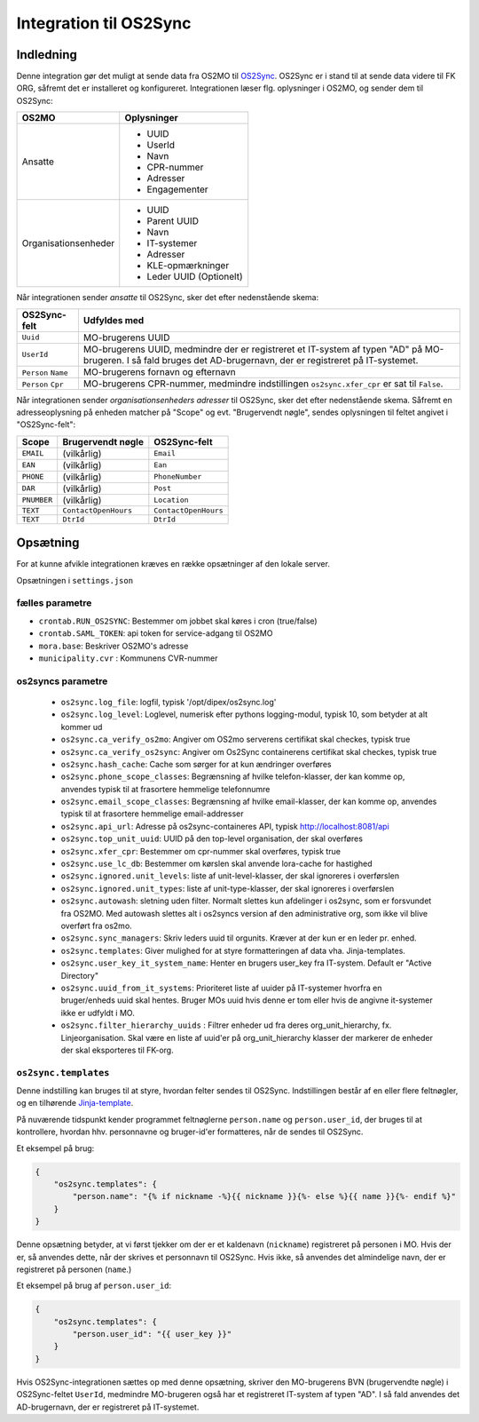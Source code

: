 ***********************
Integration til OS2Sync
***********************

Indledning
==========

Denne integration gør det muligt at sende data fra OS2MO til `OS2Sync <https://www.os2sync.dk/>`_.
OS2Sync er i stand til at sende data videre til FK ORG, såfremt det er installeret og konfigureret.
Integrationen læser flg. oplysninger i OS2MO, og sender dem til OS2Sync:

======================  ========================
OS2MO                   Oplysninger
======================  ========================
Ansatte                 * UUID
                        * UserId
                        * Navn
                        * CPR-nummer
                        * Adresser
                        * Engagementer
----------------------  ------------------------
Organisationsenheder    * UUID
                        * Parent UUID
                        * Navn
                        * IT-systemer
                        * Adresser
                        * KLE-opmærkninger
                        * Leder UUID (Optionelt)
======================  ========================

Når integrationen sender *ansatte* til OS2Sync, sker det efter nedenstående skema:

===================  ============
OS2Sync-felt         Udfyldes med
===================  ============
``Uuid``             MO-brugerens UUID
``UserId``           MO-brugerens UUID, medmindre der er registreret et IT-system af typen "AD" på MO-brugeren.
                     I så fald bruges det AD-brugernavn, der er registreret på IT-systemet.
``Person`` ``Name``  MO-brugerens fornavn og efternavn
``Person`` ``Cpr``   MO-brugerens CPR-nummer, medmindre indstillingen ``os2sync.xfer_cpr`` er sat til ``False``.
===================  ============

Når integrationen sender *organisationsenheders adresser* til OS2Sync, sker det efter nedenstående skema.
Såfremt en adresseoplysning på enheden matcher på "Scope" og evt. "Brugervendt nøgle", sendes oplysningen til feltet angivet i "OS2Sync-felt":

===========  =====================  ====================
Scope        Brugervendt nøgle      OS2Sync-felt
===========  =====================  ====================
``EMAIL``    (vilkårlig)            ``Email``
``EAN``      (vilkårlig)            ``Ean``
``PHONE``    (vilkårlig)            ``PhoneNumber``
``DAR``      (vilkårlig)            ``Post``
``PNUMBER``  (vilkårlig)            ``Location``
``TEXT``     ``ContactOpenHours``   ``ContactOpenHours``
``TEXT``     ``DtrId``              ``DtrId``
===========  =====================  ====================

Opsætning
=========

For at kunne afvikle integrationen kræves en række opsætninger af den lokale server.

Opsætningen i ``settings.json``

fælles parametre
----------------

* ``crontab.RUN_OS2SYNC``: Bestemmer om jobbet skal køres i cron (true/false)
* ``crontab.SAML_TOKEN``: api token for service-adgang til OS2MO
* ``mora.base``: Beskriver OS2MO's adresse
* ``municipality.cvr`` : Kommunens CVR-nummer


os2syncs parametre
------------------

 * ``os2sync.log_file``: logfil, typisk '/opt/dipex/os2sync.log'
 * ``os2sync.log_level``: Loglevel, numerisk efter pythons logging-modul, typisk 10, som betyder at alt kommer ud
 * ``os2sync.ca_verify_os2mo``: Angiver om OS2mo serverens certifikat skal checkes, typisk true
 * ``os2sync.ca_verify_os2sync``: Angiver om Os2Sync containerens certifikat skal checkes, typisk true
 * ``os2sync.hash_cache``: Cache som sørger for at kun ændringer overføres
 * ``os2sync.phone_scope_classes``: Begrænsning af hvilke telefon-klasser, der kan komme op, anvendes typisk til at frasortere hemmelige telefonnumre
 * ``os2sync.email_scope_classes``: Begrænsning af hvilke email-klasser, der kan komme op, anvendes typisk til at frasortere hemmelige email-addresser
 * ``os2sync.api_url``: Adresse på os2sync-containeres API, typisk http://localhost:8081/api
 * ``os2sync.top_unit_uuid``: UUID på den top-level organisation, der skal overføres
 * ``os2sync.xfer_cpr``: Bestemmer om cpr-nummer skal overføres, typisk true
 * ``os2sync.use_lc_db``: Bestemmer om kørslen skal anvende lora-cache for hastighed
 * ``os2sync.ignored.unit_levels``: liste af unit-level-klasser, der skal ignoreres i overførslen
 * ``os2sync.ignored.unit_types``: liste af unit-type-klasser, der skal ignoreres i overførslen
 * ``os2sync.autowash``: sletning uden filter. Normalt slettes kun afdelinger i os2sync, som er forsvundet fra OS2MO. Med autowash slettes alt i os2syncs version af den administrative org, som ikke vil blive overført fra os2mo.
 * ``os2sync.sync_managers``: Skriv leders uuid til orgunits. Kræver at der kun er en leder pr. enhed.
 * ``os2sync.templates``: Giver mulighed for at styre formatteringen af data vha. Jinja-templates.
 * ``os2sync.user_key_it_system_name``: Henter en brugers user_key fra IT-system. Default er "Active Directory"
 * ``os2sync.uuid_from_it_systems``: Prioriteret liste af uuider på IT-systemer hvorfra en bruger/enheds uuid skal hentes. Bruger MOs uuid hvis denne er tom eller hvis de angivne it-systemer ikke er udfyldt i MO.
 * ``os2sync.filter_hierarchy_uuids`` : Filtrer enheder ud fra deres org_unit_hierarchy, fx. Linjeorganisation. Skal være en liste af uuid'er på org_unit_hierarchy klasser der markerer de enheder der skal eksporteres til FK-org.

``os2sync.templates``
---------------------

Denne indstilling kan bruges til at styre, hvordan felter sendes til OS2Sync.
Indstillingen består af en eller flere feltnøgler, og en tilhørende `Jinja-template <https://jinja.palletsprojects.com/en/2.11.x/templates/>`_.

På nuværende tidspunkt kender programmet feltnøglerne ``person.name`` og ``person.user_id``, der bruges til at kontrollere, hvordan hhv. personnavne og bruger-id'er formatteres, når de sendes til OS2Sync.

Et eksempel på brug:

.. code-block:: json

    {
        "os2sync.templates": {
            "person.name": "{% if nickname -%}{{ nickname }}{%- else %}{{ name }}{%- endif %}"
        }
    }

Denne opsætning betyder, at vi først tjekker om der er et kaldenavn (``nickname``) registreret på personen i MO. Hvis der er, så anvendes dette, når der skrives et personnavn til OS2Sync. Hvis ikke, så anvendes det almindelige navn, der er registreret på personen (``name``.)

Et eksempel på brug af ``person.user_id``:

.. code-block:: json

    {
        "os2sync.templates": {
            "person.user_id": "{{ user_key }}"
        }
    }

Hvis OS2Sync-integrationen sættes op med denne opsætning, skriver den MO-brugerens BVN (brugervendte nøgle) i OS2Sync-feltet ``UserId``, medmindre MO-brugeren også har et registreret IT-system af typen "AD". I så fald anvendes det AD-brugernavn, der er registreret på IT-systemet.